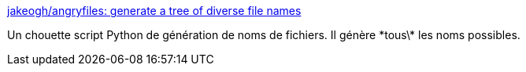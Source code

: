 :jbake-type: post
:jbake-status: published
:jbake-title: jakeogh/angryfiles: generate a tree of diverse file names
:jbake-tags: file,python,script,générateur,_mois_janv.,_année_2017
:jbake-date: 2017-01-16
:jbake-depth: ../
:jbake-uri: shaarli/1484554205000.adoc
:jbake-source: https://nicolas-delsaux.hd.free.fr/Shaarli?searchterm=https%3A%2F%2Fgithub.com%2Fjakeogh%2Fangryfiles&searchtags=file+python+script+g%C3%A9n%C3%A9rateur+_mois_janv.+_ann%C3%A9e_2017
:jbake-style: shaarli

https://github.com/jakeogh/angryfiles[jakeogh/angryfiles: generate a tree of diverse file names]

Un chouette script Python de génération de noms de fichiers. Il génère \*tous\* les noms possibles.
